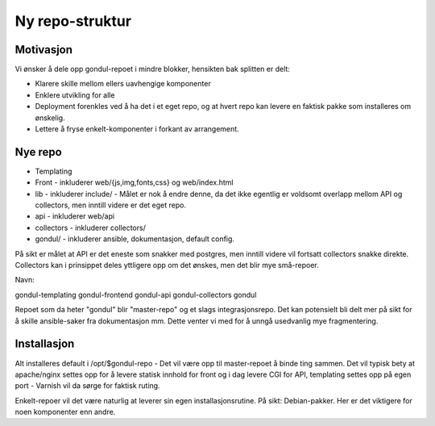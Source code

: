 ================
Ny repo-struktur
================

Motivasjon
==========

Vi ønsker å dele opp gondul-repoet i mindre blokker, hensikten bak splitten
er delt:

- Klarere skille mellom ellers uavhengige komponenter
- Enklere utvikling for alle
- Deployment forenkles ved å ha det i et eget repo, og at hvert repo kan
  levere en faktisk pakke som installeres om ønskelig.
- Lettere å fryse enkelt-komponenter i forkant av arrangement.



Nye repo
========

- Templating
- Front - inkluderer web/{js,img,fonts,css} og web/index.html
- lib - inkluderer include/  - Målet er nok å endre denne, da det ikke
  egentlig er voldsomt overlapp mellom API og collectors, men inntill
  videre er det eget repo.
- api - inkluderer web/api
- collectors - inkluderer collectors/
- gondul/ - inkluderer ansible, dokumentasjon, default config.


På sikt er målet at API er det eneste som snakker med postgres, men inntill
videre vil fortsatt collectors snakke direkte. Collectors kan i prinsippet
deles yttligere opp om det ønskes, men det blir mye små-repoer.

Navn:

gondul-templating
gondul-frontend
gondul-api
gondul-collectors
gondul

Repoet som da heter "gondul" blir "master-repo" og et slags
integrasjonsrepo. Det kan potensielt bli delt mer på sikt for å skille
ansible-saker fra dokumentasjon mm. Dette venter vi med for å unngå
usedvanlig mye fragmentering.

Installasjon
============

Alt installeres default i /opt/$gondul-repo - Det vil være opp til
master-repoet å binde ting sammen. Det vil typisk bety at apache/nginx
settes opp for å levere statisk innhold for front og i dag levere CGI for
API, templating settes opp på egen port - Varnish vil da sørge for faktisk
ruting. 

Enkelt-repoer vil det være naturlig at leverer sin egen installasjonsrutine.
På sikt: Debian-pakker. Her er det viktigere for noen komponenter enn andre.


